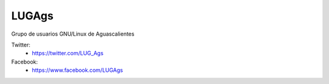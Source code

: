LUGAgs
======

Grupo de usuarios GNU/Linux de Aguascalientes

Twitter:
    * https://twitter.com/LUG_Ags

Facebook:
    * https://www.facebook.com/LUGAgs

